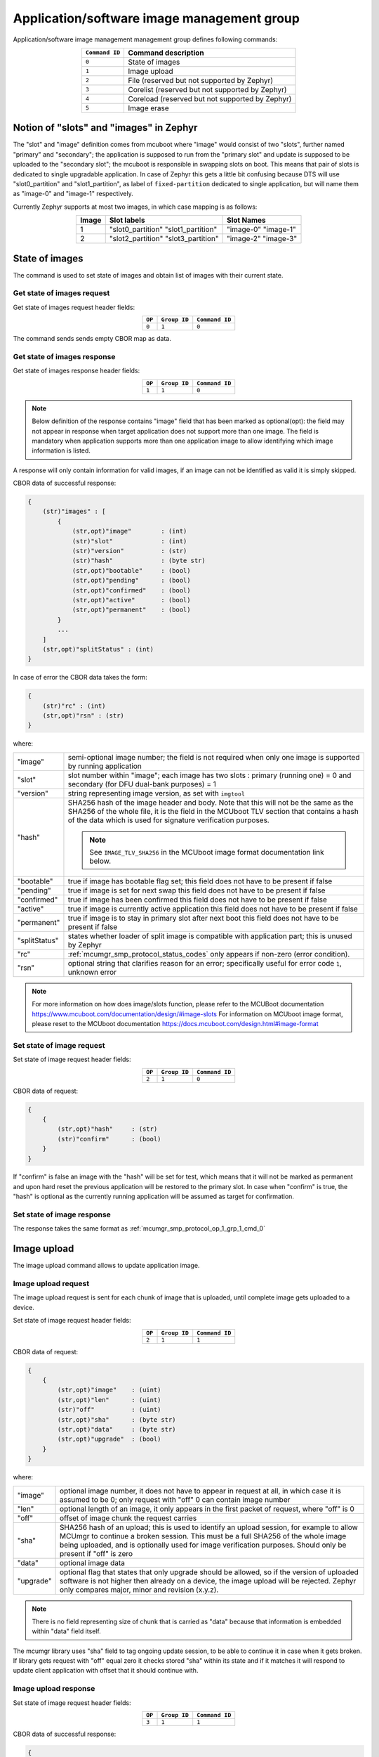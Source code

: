 .. _mcumgr_smp_group_1:

Application/software image management group
###########################################

Application/software image management management group defines following commands:

.. table::
    :align: center

    +-------------------+-----------------------------------------------+
    | ``Command ID``    | Command description                           |
    +===================+===============================================+
    | ``0``             | State of images                               |
    +-------------------+-----------------------------------------------+
    | ``1``             | Image upload                                  |
    +-------------------+-----------------------------------------------+
    | ``2``             | File                                          |
    |                   | (reserved but not supported by Zephyr)        |
    +-------------------+-----------------------------------------------+
    | ``3``             | Corelist                                      |
    |                   | (reserved but not supported by Zephyr)        |
    +-------------------+-----------------------------------------------+
    | ``4``             | Coreload                                      |
    |                   | (reserved but not supported by Zephyr)        |
    +-------------------+-----------------------------------------------+
    | ``5``             | Image erase                                   |
    +-------------------+-----------------------------------------------+

Notion of "slots" and "images" in Zephyr
****************************************

The "slot" and "image" definition comes from mcuboot where "image" would
consist of two "slots", further named "primary" and "secondary"; the application
is supposed to run from the "primary slot" and update is supposed to be
uploaded to the "secondary slot";  the mcuboot is responsible in swapping
slots on boot.
This means that pair of slots is dedicated to single upgradable application.
In case of Zephyr this gets a little bit confusing because DTS will use
"slot0_partition" and "slot1_partition", as label of ``fixed-partition`` dedicated
to single application, but will name them as "image-0" and "image-1" respectively.

Currently Zephyr supports at most two images, in which case mapping is as follows:

.. table::
    :align: center

    +-------------+-------------------+---------------+
    | Image       | Slot labels       | Slot  Names   |
    +=============+===================+===============+
    | 1           | "slot0_partition" |   "image-0"   |
    |             | "slot1_partition" |   "image-1"   |
    +-------------+-------------------+---------------+
    | 2           | "slot2_partition" |   "image-2"   |
    |             | "slot3_partition" |   "image-3"   |
    +-------------+-------------------+---------------+

State of images
***************

The command is used to set state of images and obtain list of images
with their current state.

Get state of images request
===========================

Get state of images request header fields:

.. table::
    :align: center

    +--------+--------------+----------------+
    | ``OP`` | ``Group ID`` | ``Command ID`` |
    +========+==============+================+
    | ``0``  | ``1``        |  ``0``         |
    +--------+--------------+----------------+

The command sends sends empty CBOR map as data.

.. _mcumgr_smp_protocol_op_1_grp_1_cmd_0:

Get state of images response
============================

Get state of images response header fields:

.. table::
    :align: center

    +--------+--------------+----------------+
    | ``OP`` | ``Group ID`` | ``Command ID`` |
    +========+==============+================+
    | ``1``  | ``1``        |  ``0``         |
    +--------+--------------+----------------+

.. note::
    Below definition of the response contains "image" field that has been marked
    as optional(opt): the field may not appear in response when target application
    does not support more than one image. The field is mandatory when application
    supports more than one application image to allow identifying which image
    information is listed.

A response will only contain information for valid images, if an image can not
be identified as valid it is simply skipped.

CBOR data of successful response:

.. code-block:: none

    {
        (str)"images" : [
            {
                (str,opt)"image"        : (int)
                (str)"slot"             : (int)
                (str)"version"          : (str)
                (str)"hash"             : (byte str)
                (str,opt)"bootable"     : (bool)
                (str,opt)"pending"      : (bool)
                (str,opt)"confirmed"    : (bool)
                (str,opt)"active"       : (bool)
                (str,opt)"permanent"    : (bool)
            }
            ...
        ]
        (str,opt)"splitStatus" : (int)
    }

In case of error the CBOR data takes the form:

.. code-block:: none

    {
        (str)"rc" : (int)
        (str,opt)"rsn" : (str)
    }

where:

.. table::
    :align: center

    +-----------------------+---------------------------------------------------+
    | "image"               | semi-optional image number; the field is not      |
    |                       | required when only one image is supported by      |
    |                       | running application                               |
    +-----------------------+---------------------------------------------------+
    | "slot"                | slot number within "image"; each image has two    |
    |                       | slots : primary (running one) = 0 and secondary   |
    |                       | (for DFU dual-bank purposes) = 1                  |
    +-----------------------+---------------------------------------------------+
    | "version"             | string representing image version, as set with    |
    |                       | ``imgtool``                                       |
    +-----------------------+---------------------------------------------------+
    | "hash"                | SHA256 hash of the image header and body. Note    |
    |                       | that this will not be the same as the SHA256 of   |
    |                       | the whole file, it is the field in the MCUboot    |
    |                       | TLV section that contains a hash of the data      |
    |                       | which is used for signature verification          |
    |                       | purposes.                                         |
    |                       |                                                   |
    |                       | .. note::                                         |
    |                       |    See ``IMAGE_TLV_SHA256`` in the MCUboot image  |
    |                       |    format documentation link below.               |
    +-----------------------+---------------------------------------------------+
    | "bootable"            | true if image has bootable flag set;              |
    |                       | this field does not have to be present if false   |
    +-----------------------+---------------------------------------------------+
    | "pending"             | true if image is set for next swap                |
    |                       | this field does not have to be present if false   |
    +-----------------------+---------------------------------------------------+
    | "confirmed"           | true if image has been confirmed                  |
    |                       | this field does not have to be present if false   |
    +-----------------------+---------------------------------------------------+
    | "active"              | true if image is currently active application     |
    |                       | this field does not have to be present if false   |
    +-----------------------+---------------------------------------------------+
    | "permanent"           | true if image is to stay in primary slot after    |
    |                       | next boot                                         |
    |                       | this field does not have to be present if false   |
    +-----------------------+---------------------------------------------------+
    | "splitStatus"         | states whether loader of split image is compatible|
    |                       | with application part; this is unused by Zephyr   |
    +-----------------------+---------------------------------------------------+
    | "rc"                  | :ref:`mcumgr_smp_protocol_status_codes`           |
    |                       | only appears if non-zero (error condition).       |
    +-----------------------+---------------------------------------------------+
    | "rsn"                 | optional string that clarifies reason for an      |
    |                       | error; specifically useful for error code ``1``,  |
    |                       | unknown error                                     |
    +-----------------------+---------------------------------------------------+

.. note::
    For more information on how does image/slots function, please refer to
    the MCUBoot documentation
    https://www.mcuboot.com/documentation/design/#image-slots
    For information on MCUboot image format, please reset to the MCUboot
    documentation https://docs.mcuboot.com/design.html#image-format


Set state of image request
==========================

Set state of image request header fields:

.. table::
    :align: center

    +--------+--------------+----------------+
    | ``OP`` | ``Group ID`` | ``Command ID`` |
    +========+==============+================+
    | ``2``  | ``1``        |  ``0``         |
    +--------+--------------+----------------+

CBOR data of request:


.. code-block:: none

    {
        {
            (str,opt)"hash"     : (str)
            (str)"confirm"      : (bool)
        }
    }

If "confirm" is false an image with the "hash" will be set for test, which means
that it will not be marked as permanent and upon hard reset the previous
application will be restored to the primary slot.
In case when "confirm" is true, the "hash" is optional as the currently running
application will be assumed as target for confirmation.

Set state of image response
============================

The response takes the same format as :ref:`mcumgr_smp_protocol_op_1_grp_1_cmd_0`

Image upload
************

The image upload command allows to update application image.

Image upload request
====================

The image upload request is sent for each chunk of image that is uploaded, until
complete image gets uploaded to a device.

Set state of image request header fields:

.. table::
    :align: center

    +--------+--------------+----------------+
    | ``OP`` | ``Group ID`` | ``Command ID`` |
    +========+==============+================+
    | ``2``  | ``1``        |  ``1``         |
    +--------+--------------+----------------+

CBOR data of request:

.. code-block:: none

    {
        {
            (str,opt)"image"    : (uint)
            (str,opt)"len"      : (uint)
            (str)"off"          : (uint)
            (str,opt)"sha"      : (byte str)
            (str,opt)"data"     : (byte str)
            (str,opt)"upgrade"  : (bool)
        }
    }

where:

.. table::
    :align: center

    +-----------------------+---------------------------------------------------+
    | "image"               | optional image number, it does not have to appear |
    |                       | in request at all, in which case it is assumed to |
    |                       | be 0; only request with "off" 0 can contain       |
    |                       | image number                                      |
    +-----------------------+---------------------------------------------------+
    | "len"                 | optional length of an image, it only appears in   |
    |                       | the first packet of request, where "off" is 0     |
    +-----------------------+---------------------------------------------------+
    | "off"                 | offset of image chunk the request carries         |
    +-----------------------+---------------------------------------------------+
    | "sha"                 | SHA256 hash of an upload; this is used to         |
    |                       | identify an upload session, for example to allow  |
    |                       | MCUmgr to continue a broken session. This must be |
    |                       | a full SHA256 of the whole image being uploaded,  |
    |                       | and is optionally used for image verification     |
    |                       | purposes. Should only be present if "off" is zero |
    +-----------------------+---------------------------------------------------+
    | "data"                | optional image data                               |
    +-----------------------+---------------------------------------------------+
    | "upgrade"             | optional flag that states that only upgrade       |
    |                       | should be allowed, so if the version of uploaded  |
    |                       | software is not higher then already on a device,  |
    |                       | the image upload will be rejected.                |
    |                       | Zephyr only compares major, minor and revision    |
    |                       | (x.y.z).                                          |
    +-----------------------+---------------------------------------------------+

.. note::
    There is no field representing size of chunk that is carried as "data" because
    that information is embedded within "data" field itself.

The mcumgr library uses "sha" field to tag ongoing update session, to be able
to continue it in case when it gets broken.
If library gets request with "off" equal zero it checks stored "sha" within its
state and if it matches it will respond to update client application with
offset that it should continue with.

Image upload response
=====================

Set state of image request header fields:

.. table::
    :align: center

    +--------+--------------+----------------+
    | ``OP`` | ``Group ID`` | ``Command ID`` |
    +========+==============+================+
    | ``3``  | ``1``        |  ``1``         |
    +--------+--------------+----------------+

CBOR data of successful response:

.. code-block:: none

    {
        (str,opt)"off"    : (uint)
        (str,opt)"match"  : (bool)
    }

In case of error the CBOR data takes the form:

.. code-block:: none

    {
        (str)"rc"       : (int)
        (str,opt)"rsn"  : (str)
    }

where:

.. table::
    :align: center

    +-----------------------+-----------------------------------------------------+
    | "off"                 | offset of last successfully written byte of update. |
    +-----------------------+-----------------------------------------------------+
    | "match"               | indicates if the uploaded data successfully matches |
    |                       | the provided SHA256 hash or not, only sent in the   |
    |                       | final packet if                                     |
    |                       | :kconfig:option:`CONFIG_IMG_ENABLE_IMAGE_CHECK` is  |
    |                       | enabled.                                            |
    +-----------------------+-----------------------------------------------------+
    | "rc"                  | :ref:`mcumgr_smp_protocol_status_codes` only        |
    |                       | appears if non-zero (error condition).              |
    +-----------------------+-----------------------------------------------------+
    | "rsn"                 | Optional string that clarifies reason for an error; |
    |                       | specifically useful for error code ``1``, unknown   |
    |                       | error.                                              |
    +-----------------------+-----------------------------------------------------+

The "off" field is only included in responses to successfully processed requests;
if "rc" is negative the "off' may not appear.

Image erase
***********

The command is used for erasing image slot on a target device.

.. note::
    This is synchronous command which means that a sender of request will not
    receive response until the command completes.

Image erase request
===================

Image erase request header fields:

.. table::
    :align: center

    +--------+--------------+----------------+
    | ``OP`` | ``Group ID`` | ``Command ID`` |
    +========+==============+================+
    | ``2``  | ``1``        |  ``5``         |
    +--------+--------------+----------------+

CBOR data of request:

.. code-block:: none

    {
        {
            (str,opt)"slot"     : (uint)
        }
    }

where:

.. table::
    :align: center

    +---------+-----------------------------------------------------------------+
    | "slot"  | optional slot number, it does not have to appear in the request |
    |         | at all, in which case it is assumed to be 1.                    |
    +---------+-----------------------------------------------------------------+

Image erase response
====================

Image erase response header fields:

.. table::
    :align: center

    +--------+--------------+----------------+
    | ``OP`` | ``Group ID`` | ``Command ID`` |
    +========+==============+================+
    | ``3``  | ``1``        |  ``5``         |
    +--------+--------------+----------------+

The command sends an empty CBOR map as data if successful. In case of error the
CBOR data takes the form:

.. code-block:: none

    {
        (str)"rc"       : (int)
        (str,opt)"rsn"  : (str)
    }

where:

.. table::
    :align: center

    +-----------------------+---------------------------------------------------+
    | "rc"                  | :ref:`mcumgr_smp_protocol_status_codes`           |
    |                       | only appears if non-zero (error condition).       |
    +-----------------------+---------------------------------------------------+
    | "rsn"                 | Optional string that clarifies reason for an      |
    |                       | error; specifically useful for error code ``1``,  |
    |                       | unknown error                                     |
    +-----------------------+---------------------------------------------------+

.. note::
    Response from Zephyr running device may have "rc" value of 6, bad state
    (:ref:`mcumgr_smp_protocol_status_codes`), which means that the secondary
    image has been marked for next boot already and may not be erased.
